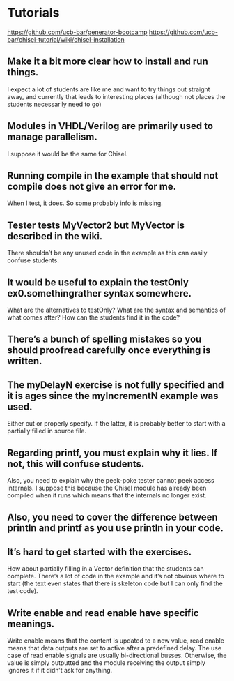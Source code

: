 * Tutorials
  https://github.com/ucb-bar/generator-bootcamp
  https://github.com/ucb-bar/chisel-tutorial/wiki/chisel-installation
  
** Make it a bit more clear how to install and run things. 
   I expect a lot of students are like me and want to try things out
   straight away, and currently that leads to interesting places
   (although not places the students necessarily need to go)

** Modules in VHDL/Verilog are primarily used to manage parallelism. 
   I suppose it would be the same for Chisel.

** Running compile in the example that should not compile does not give an error for me. 
   When I test, it does. So some probably info is missing.

** Tester tests MyVector2 but MyVector is described in the wiki. 
   There shouldn’t be any unused code in the example as this can
   easily confuse students.

** It would be useful to explain the testOnly ex0.somethingrather syntax somewhere. 
   What are the alternatives to testOnly? What are the syntax and
   semantics of what comes after? How can the students find it in the
   code?

** There’s a bunch of spelling mistakes so you should proofread carefully once everything is written.

** The myDelayN exercise is not fully specified and it is ages since the myIncrementN example was used. 
   Either cut or properly specify. If the latter, it is probably
   better to start with a partially filled in source file.

** Regarding printf, you must explain why it lies. If not, this will confuse students. 
   Also, you need to explain why the peek-poke tester cannot peek
   access internals. I suppose this because the Chisel module has
   already been compiled when it runs which means that the internals
   no longer exist.

** Also, you need to cover the difference between println and printf as you use println in your code.

** It’s hard to get started with the exercises. 
   How about partially filling in a Vector definition that the
   students can complete. There’s a lot of code in the example and
   it’s not obvious where to start (the text even states that there is
   skeleton code but I can only find the test code).

** Write enable and read enable have specific meanings. 
   Write enable means that the content is updated to a new value, read
   enable means that data outputs are set to active after a predefined
   delay. The use case of read enable signals are usually
   bi-directional busses. Otherwise, the value is simply outputted and
   the module receiving the output simply ignores it if it didn’t ask
   for anything.

